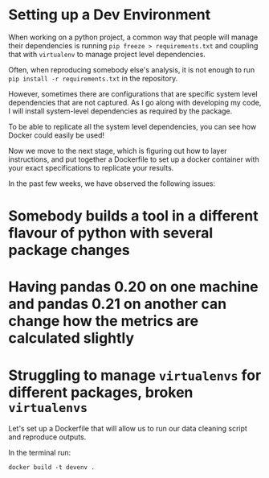 * Setting up a Dev Environment

When working on a python project, a common way that people will manage their dependencies is running =pip freeze > requirements.txt= and coupling that with =virtualenv= to manage project level dependencies.

Often, when reproducing somebody else's analysis, it is not enough to run =pip install -r requirements.txt= in the repository.  

However, sometimes there are configurations that are specific system level dependencies that are not captured. As I go along with developing my code, I will install system-level dependencies as required by the package.  

To be able to replicate all the system level dependencies, you can see how Docker could easily be used! 

Now we move to the next stage, which is figuring out how to layer instructions, and put together a Dockerfile to set up a docker container with your exact specifications to replicate your results. 

In the past few weeks, we have observed the following issues: 
* Somebody builds a tool in a different flavour of python with several package changes 
* Having pandas 0.20 on one machine and pandas 0.21 on another can change how the metrics are calculated slightly
* Struggling to manage =virtualenvs= for different packages, broken =virtualenvs=

Let's set up a Dockerfile that will allow us to run our data cleaning script and reproduce outputs. 

In the terminal run:
#+BEGIN_EXAMPLE
docker build -t devenv .
#+END_EXAMPLE




